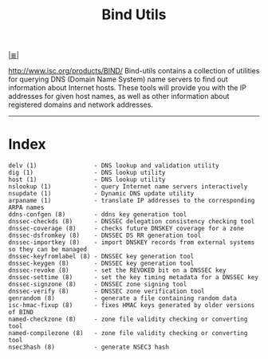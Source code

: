 # File           : cix-bind-utils.org
# Created        : <2016-12-19 Mon 22:41:12 GMT>
# Last Modified  : <2016-12-20 Tue 00:03:44 GMT> sharlatan
# Author         : sharlatan
# Maintainer(s)  :
# Short          :

#+OPTIONS: num:nil

[[../cix-main.org::*Index][|≣|]]
#+TITLE: Bind Utils
http://www.isc.org/products/BIND/
Bind-utils  contains a  collection of  utilities for  querying DNS  (Domain Name
System) name servers  to find out information about Internet  hosts. These tools
will provide you  with the IP addresses  for given host names, as  well as other
information about registered domains and network addresses.
-----

* Index
#+BEGIN_EXAMPLE
    delv (1)                - DNS lookup and validation utility
    dig (1)                 - DNS lookup utility
    host (1)                - DNS lookup utility
    nslookup (1)            - query Internet name servers interactively
    nsupdate (1)            - Dynamic DNS update utility
    arpaname (1)            - translate IP addresses to the corresponding ARPA names
    ddns-confgen (8)        - ddns key generation tool
    dnssec-checkds (8)      - DNSSEC delegation consistency checking tool
    dnssec-coverage (8)     - checks future DNSKEY coverage for a zone
    dnssec-dsfromkey (8)    - DNSSEC DS RR generation tool
    dnssec-importkey (8)    - import DNSKEY records from external systems so they can be managed
    dnssec-keyfromlabel (8) - DNSSEC key generation tool
    dnssec-keygen (8)       - DNSSEC key generation tool
    dnssec-revoke (8)       - set the REVOKED bit on a DNSSEC key
    dnssec-settime (8)      - set the key timing metadata for a DNSSEC key
    dnssec-signzone (8)     - DNSSEC zone signing tool
    dnssec-verify (8)       - DNSSEC zone verification tool
    genrandom (8)           - generate a file containing random data
    isc-hmac-fixup (8)      - fixes HMAC keys generated by older versions of BIND
    named-checkzone (8)     - zone file validity checking or converting tool
    named-compilezone (8)   - zone file validity checking or converting tool
    nsec3hash (8)           - generate NSEC3 hash
#+END_EXAMPLE
